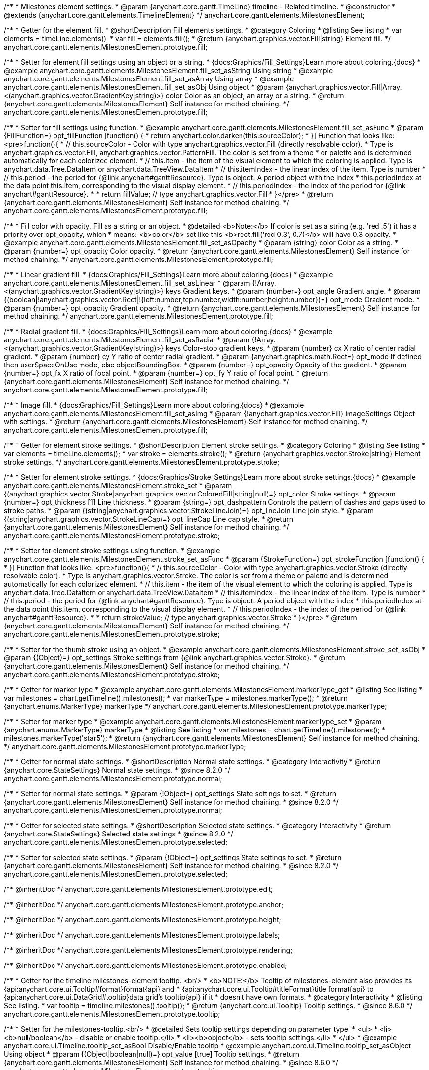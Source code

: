 /**
 * Milestones element settings.
 * @param {anychart.core.gantt.TimeLine} timeline - Related timeline.
 * @constructor
 * @extends {anychart.core.gantt.elements.TimelineElement}
 */
anychart.core.gantt.elements.MilestonesElement;

//----------------------------------------------------------------------------------------------------------------------
//
//  anychart.core.gantt.elements.MilestonesElement.prototype.fill
//
//----------------------------------------------------------------------------------------------------------------------

/**
 * Getter for the element fill.
 * @shortDescription Fill elements settings.
 * @category Coloring
 * @listing See listing
 * var elements = timeLine.elements();
 * var fill = elements.fill();
 * @return {anychart.graphics.vector.Fill|string} Element fill.
 */
anychart.core.gantt.elements.MilestonesElement.prototype.fill;

/**
 * Setter for element fill settings using an object or a string.
 * {docs:Graphics/Fill_Settings}Learn more about coloring.{docs}
 * @example anychart.core.gantt.elements.MilestonesElement.fill_set_asString Using string
 * @example anychart.core.gantt.elements.MilestonesElement.fill_set_asArray Using array
 * @example anychart.core.gantt.elements.MilestonesElement.fill_set_asObj Using object
 * @param {anychart.graphics.vector.Fill|Array.<(anychart.graphics.vector.GradientKey|string)>} color Color as an object, an array or a string.
 * @return {anychart.core.gantt.elements.MilestonesElement} Self instance for method chaining.
 */
anychart.core.gantt.elements.MilestonesElement.prototype.fill;

/**
 * Setter for fill settings using function.
 * @example anychart.core.gantt.elements.MilestonesElement.fill_set_asFunc
 * @param {FillFunction=} opt_fillFunction [function() {
 *  return anychart.color.darken(this.sourceColor);
 * }] Function that looks like: <pre>function(){
 *    // this.sourceColor - Color with type anychart.graphics.vector.Fill (directly resolvable color).
 *    Type is anychart.graphics.vector.Fill, anychart.graphics.vector.PatternFill. The color is set from a theme
 *    or palette and is determined automatically for each colorized element.
 *    // this.item - the item of the visual element to which the coloring is applied. Type is anychart.data.Tree.DataItem or anychart.data.TreeView.DataItem
 *    // this.itemIndex - the linear index of the item. Type is number
 *    // this.period - the period for {@link anychart#ganttResource}. Type is object. A period object with the index
 *    this.periodIndex at the data point this.item, corresponding to the visual display element.
 *    // this.periodIndex - the index of the period for {@link anychart#ganttResource}.
 *
 *    return fillValue; // type anychart.graphics.vector.Fill
 * }</pre>
 * @return {anychart.core.gantt.elements.MilestonesElement} Self instance for method chaining.
 */
anychart.core.gantt.elements.MilestonesElement.prototype.fill;

/**
 * Fill color with opacity. Fill as a string or an object.
 * @detailed <b>Note:</b> If color is set as a string (e.g. 'red .5') it has a priority over opt_opacity, which
 * means: <b>color</b> set like this <b>rect.fill('red 0.3', 0.7)</b> will have 0.3 opacity.
 * @example anychart.core.gantt.elements.MilestonesElement.fill_set_asOpacity
 * @param {string} color Color as a string.
 * @param {number=} opt_opacity Color opacity.
 * @return {anychart.core.gantt.elements.MilestonesElement} Self instance for method chaining.
 */
anychart.core.gantt.elements.MilestonesElement.prototype.fill;

/**
 * Linear gradient fill.
 * {docs:Graphics/Fill_Settings}Learn more about coloring.{docs}
 * @example anychart.core.gantt.elements.MilestonesElement.fill_set_asLinear
 * @param {!Array.<(anychart.graphics.vector.GradientKey|string)>} keys Gradient keys.
 * @param {number=} opt_angle Gradient angle.
 * @param {(boolean|!anychart.graphics.vector.Rect|!{left:number,top:number,width:number,height:number})=} opt_mode Gradient mode.
 * @param {number=} opt_opacity Gradient opacity.
 * @return {anychart.core.gantt.elements.MilestonesElement} Self instance for method chaining.
 */
anychart.core.gantt.elements.MilestonesElement.prototype.fill;

/**
 * Radial gradient fill.
 * {docs:Graphics/Fill_Settings}Learn more about coloring.{docs}
 * @example anychart.core.gantt.elements.MilestonesElement.fill_set_asRadial
 * @param {!Array.<(anychart.graphics.vector.GradientKey|string)>} keys Color-stop gradient keys.
 * @param {number} cx X ratio of center radial gradient.
 * @param {number} cy Y ratio of center radial gradient.
 * @param {anychart.graphics.math.Rect=} opt_mode If defined then userSpaceOnUse mode, else objectBoundingBox.
 * @param {number=} opt_opacity Opacity of the gradient.
 * @param {number=} opt_fx X ratio of focal point.
 * @param {number=} opt_fy Y ratio of focal point.
 * @return {anychart.core.gantt.elements.MilestonesElement} Self instance for method chaining.
 */
anychart.core.gantt.elements.MilestonesElement.prototype.fill;

/**
 * Image fill.
 * {docs:Graphics/Fill_Settings}Learn more about coloring.{docs}
 * @example anychart.core.gantt.elements.MilestonesElement.fill_set_asImg
 * @param {!anychart.graphics.vector.Fill} imageSettings Object with settings.
 * @return {anychart.core.gantt.elements.MilestonesElement} Self instance for method chaining.
 */
anychart.core.gantt.elements.MilestonesElement.prototype.fill;

//----------------------------------------------------------------------------------------------------------------------
//
//  anychart.core.gantt.elements.MilestonesElement.prototype.stroke
//
//----------------------------------------------------------------------------------------------------------------------

/**
 * Getter for element stroke settings.
 * @shortDescription Element stroke settings.
 * @category Coloring
 * @listing See listing
 * var elements = timeLine.elements();
 * var stroke = elements.stroke();
 * @return {anychart.graphics.vector.Stroke|string} Element stroke settings.
 */
anychart.core.gantt.elements.MilestonesElement.prototype.stroke;

/**
 * Setter for element stroke settings.
 * {docs:Graphics/Stroke_Settings}Learn more about stroke settings.{docs}
 * @example anychart.core.gantt.elements.MilestonesElement.stroke_set
 * @param {(anychart.graphics.vector.Stroke|anychart.graphics.vector.ColoredFill|string|null)=} opt_color Stroke settings.
 * @param {number=} opt_thickness [1] Line thickness.
 * @param {string=} opt_dashpattern Controls the pattern of dashes and gaps used to stroke paths.
 * @param {(string|anychart.graphics.vector.StrokeLineJoin)=} opt_lineJoin Line join style.
 * @param {(string|anychart.graphics.vector.StrokeLineCap)=} opt_lineCap Line cap style.
 * @return {anychart.core.gantt.elements.MilestonesElement} Self instance for method chaining.
 */
anychart.core.gantt.elements.MilestonesElement.prototype.stroke;

/**
 * Setter for element stroke settings using function.
 * @example anychart.core.gantt.elements.MilestonesElement.stroke_set_asFunc
 * @param {StrokeFunction=} opt_strokeFunction [function() {
 * }] Function that looks like: <pre>function(){
 *    // this.sourceColor - Color with type anychart.graphics.vector.Stroke (directly resolvable color).
 *    Type is anychart.graphics.vector.Stroke. The color is set from a theme or palette and is determined automatically for each colorized element.
 *    // this.item - the item of the visual element to which the coloring is applied. Type is anychart.data.Tree.DataItem or anychart.data.TreeView.DataItem
 *    // this.itemIndex - the linear index of the item. Type is number
 *    // this.period - the period for {@link anychart#ganttResource}. Type is object. A period object with the index
 *    this.periodIndex at the data point this.item, corresponding to the visual display element.
 *    // this.periodIndex - the index of the period for {@link anychart#ganttResource}.
 *
 *    return strokeValue; // type anychart.graphics.vector.Stroke
 * }</pre>
 * @return {anychart.core.gantt.elements.MilestonesElement} Self instance for method chaining.
 */
anychart.core.gantt.elements.MilestonesElement.prototype.stroke;

/**
 * Setter for the thumb stroke using an object.
 * @example anychart.core.gantt.elements.MilestonesElement.stroke_set_asObj
 * @param {(Object)=} opt_settings Stroke settings from {@link anychart.graphics.vector.Stroke}.
 * @return {anychart.core.gantt.elements.MilestonesElement} Self instance for method chaining.
 */
anychart.core.gantt.elements.MilestonesElement.prototype.stroke;

//----------------------------------------------------------------------------------------------------------------------
//
//  anychart.core.gantt.elements.MilestonesElement.prototype.markerType
//
//----------------------------------------------------------------------------------------------------------------------

/**
 * Getter for marker type
 * @example anychart.core.gantt.elements.MilestonesElement.markerType_get
 * @listing See listing
 * var milestones = chart.getTimeline().milestones();
 * var markerType = milestones.markerType();
 * @return {anychart.enums.MarkerType} markerType
 */
anychart.core.gantt.elements.MilestonesElement.prototype.markerType;

/**
 * Setter for marker type
 * @example anychart.core.gantt.elements.MilestonesElement.markerType_set
 * @param {anychart.enums.MarkerType} markerType
 * @listing See listing
 * var milestones = chart.getTimeline().milestones();
 * milestones.markerType('star5');
 * @return {anychart.core.gantt.elements.MilestonesElement} Self instance for method chaining.
 */
anychart.core.gantt.elements.MilestonesElement.prototype.markerType;

//----------------------------------------------------------------------------------------------------------------------
//
//  anychart.core.gantt.elements.MilestonesElement.prototype.normal
//
//----------------------------------------------------------------------------------------------------------------------

/**
 * Getter for normal state settings.
 * @shortDescription Normal state settings.
 * @category Interactivity
 * @return {anychart.core.StateSettings} Normal state settings.
 * @since 8.2.0
 */
anychart.core.gantt.elements.MilestonesElement.prototype.normal;

/**
 * Setter for normal state settings.
 * @param {!Object=} opt_settings State settings to set.
 * @return {anychart.core.gantt.elements.MilestonesElement} Self instance for method chaining.
 * @since 8.2.0
 */
anychart.core.gantt.elements.MilestonesElement.prototype.normal;

//----------------------------------------------------------------------------------------------------------------------
//
//  anychart.core.gantt.elements.MilestonesElement.prototype.selected
//
//----------------------------------------------------------------------------------------------------------------------

/**
 * Getter for selected state settings.
 * @shortDescription Selected state settings.
 * @category Interactivity
 * @return {anychart.core.StateSettings} Selected state settings
 * @since 8.2.0
 */
anychart.core.gantt.elements.MilestonesElement.prototype.selected;

/**
 * Setter for selected state settings.
 * @param {!Object=} opt_settings State settings to set.
 * @return {anychart.core.gantt.elements.MilestonesElement} Self instance for method chaining.
 * @since 8.2.0
 */
anychart.core.gantt.elements.MilestonesElement.prototype.selected;


/** @inheritDoc */
anychart.core.gantt.elements.MilestonesElement.prototype.edit;

/** @inheritDoc */
anychart.core.gantt.elements.MilestonesElement.prototype.anchor;

/** @inheritDoc */
anychart.core.gantt.elements.MilestonesElement.prototype.height;

/** @inheritDoc */
anychart.core.gantt.elements.MilestonesElement.prototype.labels;

/** @inheritDoc */
anychart.core.gantt.elements.MilestonesElement.prototype.rendering;

/** @inheritDoc */
anychart.core.gantt.elements.MilestonesElement.prototype.enabled;

//----------------------------------------------------------------------------------------------------------------------
//
//  anychart.core.gantt.elements.MilestonesElement.prototype.tooltip
//
//----------------------------------------------------------------------------------------------------------------------

/**
 * Getter for the timeline milestones-element tooltip. <br/>
 * <b>NOTE:</b> Tooltip of milestones-element also provides its {api:anychart.core.ui.Tooltip#format}format{api} and
 * {api:anychart.core.ui.Tooltip#titleFormat}title format{api} to {api:anychart.core.ui.DataGrid#tooltip}data grid's tooltip{api} if it
 * doesn't have own formats.
 * @category Interactivity
 * @listing See listing.
 * var tooltip = timeline.milestones().tooltip();
 * @return {anychart.core.ui.Tooltip} Tooltip settings.
 * @since 8.6.0
 */
anychart.core.gantt.elements.MilestonesElement.prototype.tooltip;

/**
 * Setter for the milestones-tooltip.<br/>
 * @detailed Sets tooltip settings depending on parameter type:
 * <ul>
 *   <li><b>null/boolean</b> - disable or enable tooltip.</li>
 *   <li><b>object</b> - sets tooltip settings.</li>
 * </ul>
 * @example anychart.core.ui.Timeline.tooltip_set_asBool Disable/Enable tooltip
 * @example anychart.core.ui.Timeline.tooltip_set_asObject Using object
 * @param {(Object|boolean|null)=} opt_value [true] Tooltip settings.
 * @return {anychart.core.gantt.elements.MilestonesElement} Self instance for method chaining.
 * @since 8.6.0
 */
anychart.core.gantt.elements.MilestonesElement.prototype.tooltip;


//----------------------------------------------------------------------------------------------------------------------
//
//  anychart.core.gantt.elements.MilestonesElement.prototype.preview
//
//----------------------------------------------------------------------------------------------------------------------

/**
 * Getter for the milestones preview settings object.
 * @shortDescription Milestones preview settings.
 * @category Specific settings
 * @example anychart.core.gantt.elements.MilestonesElement.preview
 * @return {anychart.core.gantt.elements.MilestonesPreviewElement} Milestones preview settings.
 * @since 8.6.0
 */
anychart.core.gantt.elements.MilestonesElement.prototype.preview;

/**
 * Setter for the milestones preview settings.
 * @example anychart.core.gantt.elements.MilestonesElement.preview
 * @param {Object} settings Object with settings.
 * @return {anychart.core.gantt.elements.MilestonesElement} Self instance for method chaining.
 * @since 8.6.0
 */
anychart.core.gantt.elements.MilestonesElement.prototype.preview;